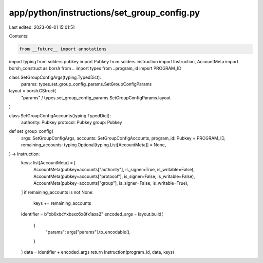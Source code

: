 app/python/instructions/set_group_config.py
===========================================

Last edited: 2023-08-01 15:01:51

Contents:

.. code-block:: py

    from __future__ import annotations
import typing
from solders.pubkey import Pubkey
from solders.instruction import Instruction, AccountMeta
import borsh_construct as borsh
from .. import types
from ..program_id import PROGRAM_ID


class SetGroupConfigArgs(typing.TypedDict):
    params: types.set_group_config_params.SetGroupConfigParams


layout = borsh.CStruct(
    "params" / types.set_group_config_params.SetGroupConfigParams.layout
)


class SetGroupConfigAccounts(typing.TypedDict):
    authority: Pubkey
    protocol: Pubkey
    group: Pubkey


def set_group_config(
    args: SetGroupConfigArgs,
    accounts: SetGroupConfigAccounts,
    program_id: Pubkey = PROGRAM_ID,
    remaining_accounts: typing.Optional[typing.List[AccountMeta]] = None,
) -> Instruction:
    keys: list[AccountMeta] = [
        AccountMeta(pubkey=accounts["authority"], is_signer=True, is_writable=False),
        AccountMeta(pubkey=accounts["protocol"], is_signer=False, is_writable=False),
        AccountMeta(pubkey=accounts["group"], is_signer=False, is_writable=True),
    ]
    if remaining_accounts is not None:
        keys += remaining_accounts
    identifier = b"\xb0\xbcY\xbe\xc6\x8f\x1a\xa2"
    encoded_args = layout.build(
        {
            "params": args["params"].to_encodable(),
        }
    )
    data = identifier + encoded_args
    return Instruction(program_id, data, keys)


